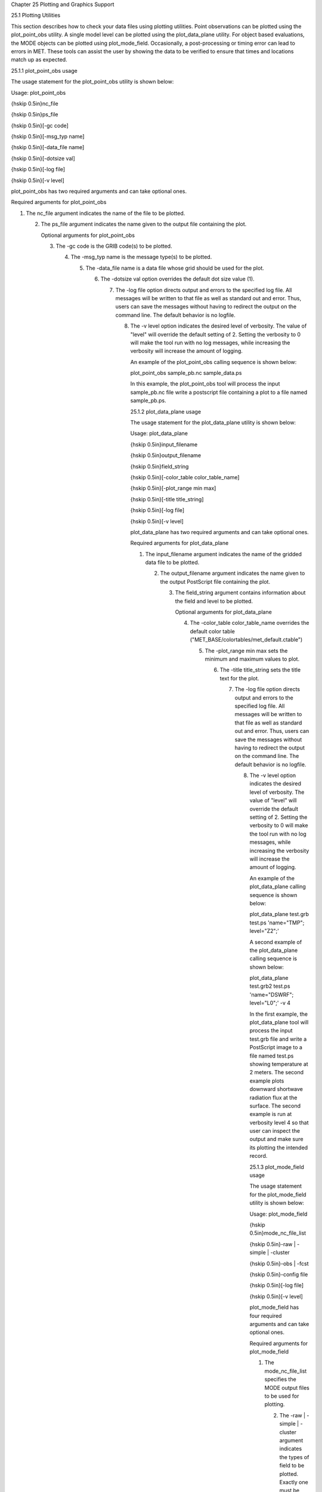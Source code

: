Chapter 25 Plotting and Graphics Support

25.1 Plotting Utilities

This section describes how to check your data files using plotting utilities. Point observations can be plotted using the plot_point_obs utility. A single model level can be plotted using the plot_data_plane utility. For object based evaluations, the MODE objects can be plotted using plot_mode_field. Occasionally, a post-processing or timing error can lead to errors in MET. These tools can assist the user by showing the data to be verified to ensure that times and locations match up as expected.

25.1.1 plot_point_obs usage

The usage statement for the plot_point_obs utility is shown below:

Usage: plot_point_obs

{\hskip 0.5in}nc_file

{\hskip 0.5in}ps_file

{\hskip 0.5in}[-gc code]

{\hskip 0.5in}[-msg_typ name]

{\hskip 0.5in}[-data_file name]

{\hskip 0.5in}[-dotsize val]

{\hskip 0.5in}[-log file]

{\hskip 0.5in}[-v level]

plot_point_obs has two required arguments and can take optional ones.

Required arguments for plot_point_obs

1. The nc_file argument indicates the name of the file to be plotted.

   2. The ps_file argument indicates the name given to the output file containing the plot.

      Optional arguments for plot_point_obs

      3. The -gc code is the GRIB code(s) to be plotted.

	 4. The -msg_typ name is the message type(s) to be plotted.

	    5. The -data_file name is a data file whose grid should be used for the plot.

	       6. The -dotsize val option overrides the default dot size value (1).

		  7. The -log file option directs output and errors to the specified log file. All messages will be written to that file as well as standard out and error. Thus, users can save the messages without having to redirect the output on the command line. The default behavior is no logfile.

		     8. The -v level option indicates the desired level of verbosity. The value of "level" will override the default setting of 2. Setting the verbosity to 0 will make the tool run with no log messages, while increasing the verbosity will increase the amount of logging.

			An example of the plot_point_obs calling sequence is shown below:

			plot_point_obs sample_pb.nc sample_data.ps

			In this example, the plot_point_obs tool will process the input sample_pb.nc file write a postscript file containing a plot to a file named sample_pb.ps.

			25.1.2 plot_data_plane usage

			The usage statement for the plot_data_plane utility is shown below:

			Usage: plot_data_plane

			{\hskip 0.5in}input_filename

			{\hskip 0.5in}output_filename

			{\hskip 0.5in}field_string

			{\hskip 0.5in}[-color_table color_table_name]

			{\hskip 0.5in}[-plot_range min max]

			{\hskip 0.5in}[-title title_string]

			{\hskip 0.5in}[-log file]

			{\hskip 0.5in}[-v level]

			plot_data_plane has two required arguments and can take optional ones.

			Required arguments for plot_data_plane

			1. The input_filename argument indicates the name of the gridded data file to be plotted.

			   2. The output_filename argument indicates the name given to the output PostScript file containing the plot.

			      3. The field_string argument contains information about the field and level to be plotted.

				 Optional arguments for plot_data_plane

				 4. The -color_table color_table_name overrides the default color table ("MET_BASE/colortables/met_default.ctable")

				    5. The -plot_range min max sets the minimum and maximum values to plot.

				       6. The -title title_string sets the title text for the plot.

					  7. The -log file option directs output and errors to the specified log file. All messages will be written to that file as well as standard out and error. Thus, users can save the messages without having to redirect the output on the command line. The default behavior is no logfile.

					     8. The -v level option indicates the desired level of verbosity. The value of "level" will override the default setting of 2. Setting the verbosity to 0 will make the tool run with no log messages, while increasing the verbosity will increase the amount of logging.

						An example of the plot_data_plane calling sequence is shown below:

						plot_data_plane test.grb test.ps 'name="TMP"; level="Z2";'

						A second example of the plot_data_plane calling sequence is shown below:

						plot_data_plane test.grb2 test.ps 'name="DSWRF"; level="L0";' -v 4

						In the first example, the plot_data_plane tool will process the input test.grb file and write a PostScript image to a file named test.ps showing temperature at 2 meters. The second example plots downward shortwave radiation flux at the surface. The second example is run at verbosity level 4 so that user can inspect the output and make sure its plotting the intended record.

						25.1.3 plot_mode_field usage

						The usage statement for the plot_mode_field utility is shown below:

						Usage: plot_mode_field

						{\hskip 0.5in}mode_nc_file_list

						{\hskip 0.5in}-raw | -simple | -cluster

						{\hskip 0.5in}-obs | -fcst

						{\hskip 0.5in}-config file

						{\hskip 0.5in}[-log file]

						{\hskip 0.5in}[-v level]

						plot_mode_field has four required arguments and can take optional ones.

						Required arguments for plot_mode_field

						1. The mode_nc_file_list specifies the MODE output files to be used for plotting.

						   2. The -raw | -simple | -cluster argument indicates the types of field to be plotted. Exactly one must be specified. For details about the types of objects, see the chapter in this document on MODE.

						      3. The -obs | -fcst option specifies whether to plot the observed or forecast field from the MODE output files. Exactly one must be specified.

							 4. The -config file specifies the configuration file to use for specification of plotting options.

							    Optional arguments for plot_mode_field

							    5. The -log file option directs output and errors to the specified log file. All messages will be written to that file as well as standard out and error. Thus, users can save the messages without having to redirect the output on the command line. The default behavior is no logfile.

							       6. The -v level option indicates the desired level of verbosity. The value of "level" will override the default. Setting the verbosity to 0 will make the tool run with no log messages, while increasing the verbosity will increase the amount of logging.

								  An example of the plot_mode_field calling sequence is shown below:

								  plot_mode_field -simple -obs -config \

								  plotMODEconfig mode_120000L_20050807_120000V_000000A_obj.nc

								  In this example, the plot_mode_field tool will plot simple objects from an observed precipitation field using parameters from the configuration file plotMODEconfig and objects from the MODE output file mode_120000L_20050807_120000V_000000A_obj.nc. An example plot showing twelve simple observed precipitation objects is shown below.

								  Simple observed precipitation objects

								  Once MET has been applied to forecast and observed fields (or observing locations), and the output has been sorted through the Analysis Tool, numerous graphical and summary analyses can be performed depending on a specific user's needs. Here we give some examples of graphics and summary scores that one might wish to compute with the given output of MET and MET-TC. Any computing language could be used for this stage; some scripts will be provided on the MET users web page (https://dtcenter.org/community-code/model-evaluation-tools-met) as examples to assist users.

								  25.2 Examples of plotting MET output

								  25.2.1 Grid-Stat tool examples

								  The plots in Figure [Gilbert_skill_score] show time series of frequency bias and Gilbert Skill Score, stratified according to time of day. This type of figure is particularly useful for diagnosing problems that are tied to the diurnal cycle. In this case, two of the models (green dash-dotted and black dotted lines) show an especially high Bias (near 3) during the afternoon (15-21 UTC; left panel), while the skill (GSS; right panel) appears to be best for the models represented by the solid black line and green dashed lines in the morning (09-15 UTC). Note that any judgment of skill based on GSS should be restricted to times when the Bias is close to one.

								  Time series of forecast area bias and Gilbert Skill Score for four model configurations (different lines) stratified by time-of-day.

								  25.2.2 MODE tool examples

								  When using the MODE tool, it is possible to think of matched objects as hits and unmatched objects as false alarms or misses depending on whether the unmatched object is from the forecast or observed field, respectively. Because the objects can have greatly differing sizes, it is useful to weight the statistics by the areas, which are given in the output as numbers of grid squares. When doing this, it is possible to have different matched observed object areas from matched forecast object areas so that the number of hits will be different depending on which is chosen to be a hit. When comparing multiple forecasts to the same observed field, it is perhaps wise to always use the observed field for the hits so that there is consistency for subsequent comparisons. Defining hits, misses and false alarms in this way allows one to compute many traditional verification scores without the problem of small-scale discrepancies; the matched objects are defined as being matched because they are "close" by the fuzzy logic criteria. Note that scores involving the number of correct negatives may be more difficult to interpret as it is not clear how to define a correct negative in this context. It is also important to evaluate the number and area attributes for these objects in order to provide a more complete picture of how the forecast is performing.

								  Figure [verification] gives an example of two traditional verification scores (Bias and CSI) along with bar plots showing the total numbers of objects for the forecast and observed fields, as well as bar plots showing their total areas. These data are from the same set of 13-km WRF model runs analyzed in Figure [verification]. The model runs were initialized at 0 UTC and cover the period 15 July to 15 August 2005. For the forecast evaluation, we compared 3-hour accumulated precipitation for lead times of 3-24 hours to Stage II radar-gauge precipitation. Note that for the 3-hr lead time, indicated as the 0300 UTC valid time in Figure [Gilbert_skill_score], the Bias is significantly larger than the other lead times. This is evidenced by the fact that there are both a larger number of forecast objects, and a larger area of forecast objects for this lead time, and only for this lead time. Dashed lines show about 2 bootstrap standard deviations from the estimate.



								  In addition to the traditional scores, MODE output allows more information to be gleaned about forecast performance. It is even useful when computing the traditional scores to understand how much the forecasts are displaced in terms of both distance and direction. Figure [histogram], for example, shows circle histograms for matched objects. The petals show the percentage of times the forecast object centroids are at a given angle from the observed object centroids. In Figure [histogram] (top diagram) about 25% of the time the forecast object centroids are west of the observed object centroids, whereas in Figure [histogram] (bottom diagram) there is less bias in terms of the forecast objects' centroid locations compared to those of the observed objects, as evidenced by the petals' relatively similar lengths, and their relatively even dispersion around the circle. The colors on the petals represent the proportion of centroid distances within each colored bin along each direction. For example, Figure [histogram] (top row) shows that among the forecast object centroids that are located to the West of the observed object centroids, the greatest proportion of the separation distances (between the observed and forecast object centroids) is greater than 20 grid squares.



								  25.2.3 TC-Stat tool example

								  There is a basic R script located in the MET installation, share/met/Rscripts/plot_tcmpr.R. The usage statement with a short description of the options for plot_tcmpr.R can be obtained by typing: Rscript plot_tcmpr.R with no additional arguments. The only required argument is the -lookin source, which is the path to the TC-Pairs TCST output files. The R script reads directly from the TC-Pairs output, and calls TC-Stat directly for filter jobs specified in the "-filter options" argument.

								  In order to run this script, the MET_INSTALL_DIR environment variable must be set to the MET installation directory and the MET_BASE environment variable must be set to the MET_INSTALL_DIR/share/met directory. In addition, the tc_stat tool under MET_INSTALL_DIR/bin must be in your system path.

								  The supplied R script can generate a number of different plot types including boxplots, mean, median, rank, and relative performance. Pairwise differences can be plotted for the boxplots, mean, and median. Normal confidence intervals are applied to all figures unless the no_ci option is set to TRUE. Below are two example plots generated from the tools.

?? MISSING FIGURES and description

								  
